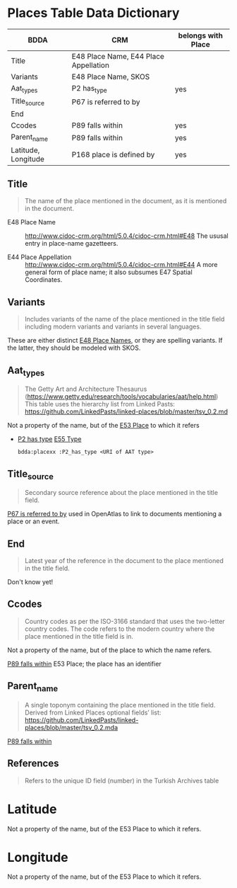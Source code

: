 * Places Table Data Dictionary
| BDDA                | CRM                                   | belongs with Place |
|---------------------+---------------------------------------+--------------------|
| Title               | E48 Place Name, E44 Place Appellation |                    |
| Variants            | E48 Place Name, SKOS                  |                    |
| Aat_types           | P2 has_type                           | yes                |
| Title_source        | P67 is referred to by                 |                    |
| End                 |                                       |                    |
| Ccodes              | P89 falls within                      | yes                |
| Parent_name         | P89 falls within                      | yes                |
| Latitude, Longitude | P168 place is defined by              | yes                |


** Title
   #+begin_quote
   The name of the place mentioned in the document, as it is mentioned in the document.
   #+end_quote

   - E48 Place Name ::
     http://www.cidoc-crm.org/html/5.0.4/cidoc-crm.html#E48
     The ususal entry in place-name gazetteers.

   - E44 Place Appellation ::
     http://www.cidoc-crm.org/html/5.0.4/cidoc-crm.html#E44
     A more general form of place name; it also subsumes E47 Spatial Coordinates.

** Variants
   #+begin_quote
   Includes variants of the name of the place mentioned in the title
   field including modern variants and variants in several languages.
   #+end_quote

   These are either distinct _E48 Place Names_, or they are spelling
   variants.  If the latter, they should be modeled with SKOS.

** Aat_types
   #+begin_quote
   The Getty Art and Architecture Thesaurus
   (https://www.getty.edu/research/tools/vocabularies/aat/help.html)
   This table uses the hierarchy list from Linked Pasts:
   https://github.com/LinkedPasts/linked-places/blob/master/tsv_0.2.md
   #+end_quote

   Not a property of the name, but of the _E53 Place_ to which it refers
   - _P2 has type_ _E55 Type_
     #+begin_src n3
	bdda:placexx :P2_has_type <URI of AAT type>
     #+end_src

** Title_source
   #+begin_quote
   Secondary source reference about the place mentioned in the title
   field.
   #+end_quote

   _P67 is referred to by_ used in OpenAtlas to link to documents
   mentioning a place or an event.

** End
   #+begin_quote
   Latest year of the reference in the document to the place mentioned
   in the title field.
   #+end_quote

   Don't know yet!

** Ccodes
   #+begin_quote
   Country codes as per the ISO-3166 standard that uses the two-letter
   country codes. The code refers to the modern country where the
   place mentioned in the title field is in.
   #+end_quote

   Not a property of the name, but of the place to which the name refers.

   _P89 falls within_ E53 Place; the place has an identifier


** Parent_name
   #+begin_quote
   A single toponym containing the place mentioned in the title
   field. Derived from Linked Places optional fields’ list:
   https://github.com/LinkedPasts/linked-places/blob/master/tsv_0.2.mda
   #+end_quote

   _P89 falls within_

** References
   #+begin_quote
   Refers to the unique ID field (number) in the Turkish Archives table
   #+end_quote

* Latitude
  Not a property of the name, but of the E53 Place to which it refers.

* Longitude
  Not a property of the name, but of the E53 Place to which it refers.

